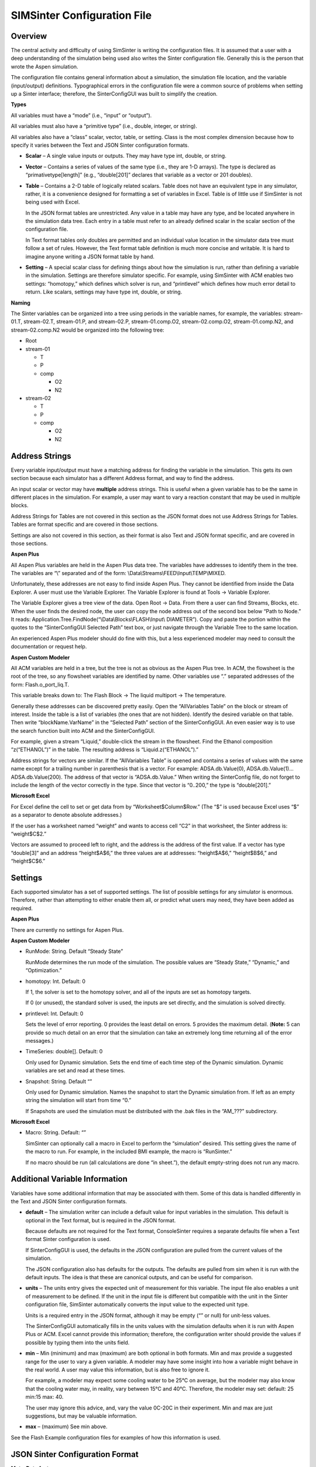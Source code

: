 SIMSinter Configuration File
============================

Overview
--------

The central activity and difficulty of using SimSinter is writing the
configuration files. It is assumed that a user with a deep understanding
of the simulation being used also writes the Sinter configuration file.
Generally this is the person that wrote the Aspen simulation.

The configuration file contains general information about a simulation,
the simulation file location, and the variable (input/output)
definitions. Typographical errors in the configuration file were a
common source of problems when setting up a Sinter interface; therefore,
the SinterConfigGUI was built to simplify the creation.

**Types**

All variables must have a “mode” (i.e., “input” or “output”).

All variables must also have a “primitive type” (i.e., double, integer,
or string).

All variables also have a “class” scalar, vector, table, or setting.
Class is the most complex dimension because how to specify it varies
between the Text and JSON Sinter configuration formats.

-  **Scalar** – A single value inputs or outputs. They may have type
   int, double, or string.

-  **Vector** – Contains a series of values of the same type (i.e., they
   are 1-D arrays). The type is declared as “primativetype[length]”
   (e.g., “double[201]” declares that variable as a vector or 201
   doubles).

-  **Table** – Contains a 2-D table of logically related scalars. Table
   does not have an equivalent type in any simulator, rather, it is a
   convenience designed for formatting a set of variables in Excel.
   Table is of little use if SimSinter is not being used with Excel.

   In the JSON format tables are unrestricted. Any value in a table may
   have any type, and be located anywhere in the simulation data tree. Each
   entry in a table must refer to an already defined scalar in the scalar
   section of the configuration file.

   In Text format tables only doubles are permitted and an individual value
   location in the simulator data tree must follow a set of rules. However,
   the Text format table definition is much more concise and writable. It
   is hard to imagine anyone writing a JSON format table by hand.

-  **Setting** – A special scalar class for defining things about how
   the simulation is run, rather than defining a variable in the
   simulation. Settings are therefore simulator specific. For example,
   using SimSinter with ACM enables two settings: “homotopy,” which
   defines which solver is run, and “printlevel” which defines how much
   error detail to return. Like scalars, settings may have type int,
   double, or string.

**Naming**

The Sinter variables can be organized into a tree using periods in the
variable names, for example, the variables: stream-01.T, stream-02.T,
stream-01.P, and stream-02.P, stream-01.comp.O2, stream-02.comp.O2, stream-01.comp.N2, and stream-02.comp.N2 would be
organized into the following tree:

-  Root

-  stream-01

   -  T

   -  P

   -  comp

      -  O2

      -  N2

-  stream-02

   -  T

   -  P

   -  comp

      -  O2

      -  N2

Address Strings
---------------

Every variable input/output must have a matching address for finding the
variable in the simulation. This gets its own section because each
simulator has a different Address format, and way to find the address.

An input scalar or vector may have **multiple** address strings. This is
useful when a given variable has to be the same in different places in
the simulation. For example, a user may want to vary a reaction constant
that may be used in multiple blocks.

Address Strings for Tables are not covered in this section as the JSON
format does not use Address Strings for Tables. Tables are format
specific and are covered in those sections.

Settings are also not covered in this section, as their format is also
Text and JSON format specific, and are covered in those sections.

**Aspen Plus**

All Aspen Plus variables are held in the Aspen Plus data tree. The
variables have addresses to identify them in the tree. The variables are
“\\” separated and of the form:
\\Data\\Streams\\FEED\\Input\\TEMP\\MIXED.

Unfortunately, these addresses are not easy to find inside Aspen Plus.
They cannot be identified from inside the Data Explorer. A user must use
the Variable Explorer. The Variable Explorer is found at Tools →
Variable Explorer.

The Variable Explorer gives a tree view of the data. Open Root → Data.
From there a user can find Streams, Blocks, etc. When the user finds
the desired node, the user can copy the node address out of the second
box below “Path to Node.” It reads:
Application.Tree.FindNode(“\\Data\\Blocks\\FLASH\\Input\\
DIAMETER”). Copy and paste the portion within the quotes to the
“SinterConfigGUI Selected Path” text box, or just navigate through the
Variable Tree to the same location.

An experienced Aspen Plus modeler should do fine with this, but a less
experienced modeler may need to consult the documentation or request
help.

**Aspen Custom Modeler**

All ACM variables are held in a tree, but the tree is not as obvious as
the Aspen Plus tree. In ACM, the flowsheet is the root of the tree, so
any flowsheet variables are identified by name. Other variables use “.”
separated addresses of the form: Flash.o_port_liq.T.

This variable breaks down to: The Flash Block → The liquid multiport →
The temperature.

Generally these addresses can be discovered pretty easily. Open the
“AllVariables Table” on the block or stream of interest. Inside the
table is a list of variables (the ones that are not hidden). Identify
the desired variable on that table. Then write “blockName.VarName” in
the “Selected Path” section of the SinterConfigGUI. An even easier way
is to use the search function built into ACM and the SinterConfigGUI.

For example, given a stream “Liquid,” double-click the stream in the
flowsheet. Find the Ethanol composition “z(“ETHANOL”)” in the table. The
resulting address is “Liquid.z(“ETHANOL”).”

Address strings for vectors are similar. If the “AllVariables Table” is
opened and contains a series of values with the same name except for a
trailing number in parenthesis that is a vector. For example:
ADSA.db.Value(0), ADSA.db.Value(1)… ADSA.db.Value(200). The address of
that vector is “ADSA.db.Value.” When writing the SinterConfig file, do
not forget to include the length of the vector correctly in the type.
Since that vector is “0..200,” the type is “double[201].”

**Microsoft Excel**

For Excel define the cell to set or get data from by
“Worksheet$Column$Row.” (The “$” is used because Excel uses “$” as a
separator to denote absolute addresses.)

If the user has a worksheet named “weight” and wants to access cell “C2”
in that worksheet, the Sinter address is: “weight$C$2.”

Vectors are assumed to proceed left to right, and the address is the
address of the first value. If a vector has type “double[3]” and an
address “height$A$6,” the three values are at addresses: “height$A$6,”
“height$B$6,” and “height$C$6.”

Settings
--------

Each supported simulator has a set of supported settings. The list of
possible settings for any simulator is enormous. Therefore, rather than
attempting to either enable them all, or predict what users may need,
they have been added as required.

**Aspen Plus**

There are currently no settings for Aspen Plus.

**Aspen Custom Modeler**

-  RunMode: String. Default “Steady State”

   RunMode determines the run mode of the simulation. The possible values
   are “Steady State,” “Dynamic,” and “Optimization.”

-  homotopy: Int. Default: 0

   If 1, the solver is set to the homotopy solver, and all of the inputs
   are set as homotopy targets.

   If 0 (or unused), the standard solver is used, the inputs are set
   directly, and the simulation is solved directly.

-  printlevel: Int. Default: 0

   Sets the level of error reporting. 0 provides the least detail on
   errors. 5 provides the maximum detail. (**Note:** 5 can provide so much
   detail on an error that the simulation can take an extremely long time
   returning all of the error messages.)

-  TimeSeries: double[]. Default: 0

   Only used for Dynamic simulation. Sets the end time of each time step of
   the Dynamic simulation. Dynamic variables are set and read at these
   times.

-  Snapshot: String. Default “”

   Only used for Dynamic simulation. Names the snapshot to start the
   Dynamic simulation from. If left as an empty string the simulation will
   start from time “0.”

   If Snapshots are used the simulation must be distributed with the .bak
   files in the “AM\_???” subdirectory.

**Microsoft Excel**

-  Macro: String. Default: “”

   SimSinter can optionally call a macro in Excel to perform the
   “simulation” desired. This setting gives the name of the macro to run.
   For example, in the included BMI example, the macro is “RunSinter.”

   If no macro should be run (all calculations are done “in sheet.”), the
   default empty-string does not run any macro.

Additional Variable Information
-------------------------------

Variables have some additional information that may be associated with
them. Some of this data is handled differently in the Text and JSON
Sinter configuration formats.

-  **default** – The simulation writer can include a default value for
   input variables in the simulation. This default is optional in the
   Text format, but is required in the JSON format.

   Because defaults are not required for the Text format, ConsoleSinter
   requires a separate defaults file when a Text format Sinter
   configuration is used.

   If SinterConfigGUI is used, the defaults in the JSON configuration are
   pulled from the current values of the simulation.

   The JSON configuration also has defaults for the outputs. The defaults
   are pulled from sim when it is run with the default inputs. The idea is
   that these are canonical outputs, and can be useful for comparison.

-  **units** – The units entry gives the expected unit of measurement
   for this variable. The input file also enables a unit of measurement
   to be defined. If the unit in the input file is different but
   compatible with the unit in the Sinter configuration file, SimSinter
   automatically converts the input value to the expected unit type.

   Units is a required entry in the JSON format, although it may be empty
   (“” or null) for unit-less values.

   The SinterConfigGUI automatically fills in the units values with the
   simulation defaults when it is run with Aspen Plus or ACM. Excel cannot
   provide this information; therefore, the configuration writer should
   provide the values if possible by typing them into the units field.

-  **min** – Min (minimum) and max (maximum) are both optional in both
   formats. Min and max provide a suggested range for the user to vary a
   given variable. A modeler may have some insight into how a variable
   might behave in the real world. A user may value this information,
   but is also free to ignore it.

   For example, a modeler may expect some cooling water to be 25°C on
   average, but the modeler may also know that the cooling water may, in
   reality, vary between 15°C and 40°C. Therefore, the modeler may set:
   default: 25 min:15 max: 40.

   The user may ignore this advice, and, vary the value 0C-20C in their
   experiment. Min and max are just suggestions, but may be valuable
   information.

-  **max** – (maximum) See min above.

See the Flash Example configuration files for examples of how this
information is used.

JSON Sinter Configuration Format
--------------------------------

**Meta-Data features**

The JSON Sinter Configuration format contains multiple items of file or
simulation meta-data that help describe the simulation, the
configuration, and how it is used. All of these meta-data features are
contained in the top level of the file, they are not bound into sections
like the variables are.

-  Every file must declare it’s file format version.
   There are currently 2 JSON file format versions 
   (there is also an older, deprecated, “text” format.)
   The first JSON format was version 0.2. It is indentified with::
   
    "filetype" : "sinterconfig",
    "version" : 0.2,
   
   The new JSON file format is 0.3. It is identified with::
   
    "filetype": "sinterconfig",
    "filetype-version": 0.3,
    
-  Each file has a set four meta-data entries to describe the file
   that are defined by the user::

    "title": “This is a nice short title for the simulation”,
    "author": “This is the person who configured the simulation”,
    "date": "3/15/2016",
    "description": “This is a long, detailed field covering everything
     else users should know”,

-  The file also has a version number for the configuration itself. It
   defaults to 1.0 when the file is first created, and will
   automatically increment each time the file is edited in
   SinterConfigGUI, but the user can also set it manually::

    "config-version": "1.0",

-  The “application block” says which simulator the simulation runs
   under, and has optional simulator version constraints, as described
   in the tutorial sections.
   
   In the file the “internal version number” of the simulator is used.
   Many programs have version names that are used for marketing
   purposes, and version numbers that are used internally. For
   example, Microsoft Excel 2010 is actually version 14.0.
   SinterConfigGUI attempts to show the marketing name, as that is
   more familiar to users, but internally SimSinter uses the “real”
   version numbers::

    "application": {
        "name": "Aspen Custom Modeler",
        "version": "34.0",
        "constraint": "AT-LEAST",
    },

-  The “model block” declares the main simulation file to open with
   the simulator. It also includes a hash to verify that any file
   found on the file system is actually the file intended at
   configuration time::

    "model": {
        "file": "Flash_Example.acmf",
        "DigestValue": "8eede360cab95e12376c2f9d9013a794b4e86b5d",
        "SignatureMethodAlgorithm": "sha1"
    },

-  The “input-files” block contains all the OTHER input files that may
   be required by the simulation. Some simulations require extra files
   beyond the model file, such as DLLs containing extra functionality,
   or snapshot files for reloading the simulation. This block is often
   empty, and it didn’t even exist in the 0.2 version of the
   configuration file format.
   
   It has a similar format to the model block, input-files also
   includes a file hash signature, although if one cannot be
   generated, it may be left out.
   
   Empty Case::

    "input-files": [],

   Snapshot files example::

    "input-files": [
        {
            "file": "AM_BFB\\\\snapshot.bak",
            "DigestValue": "1e558b7328428907b572ee13d0684b75832e2bce",
            "SignatureMethodAlgorithm": "sha1"
        },
        {
            "file": "AM_BFB\\\\tasksnap.bak",
            "DigestValue": "7554617594ef7e2f7efb7dd4b8f9bdfce5e03466",
            "SignatureMethodAlgorithm": "sha1"
        }
    ],

**JSON Format Sections**

Rather than mixing input, outputs, and settings as is done in the Text
format, the JSON format separates them into separate optional sections.
There are **seven** such sections in the JSON Sinter configuration
format: Settings, Inputs, Outputs, Dynamic-Inputs, Dynamic-Outputs,
TableInputs, and TableOutputs. These sections are all optional.
Different simulations may select to not use any of the sections
(although if “TableInputs” is used the user also needs an “Inputs”
sections).

-  **Inputs** – Inputs have seven entries (not including the name, which
   is the key to the data): type, description, units, path, default,
   min, and max.

   min and max are the *only* optional entries. min and max define a range
   suggested by the simulation writer for UQ variance.

   There may be multiple address strings. In the JSON format, the Addresses
   are held in a JSON Array, so it is simple to add additional strings.

   Names are given in “.” separated tree format as previously described.
   absorber.input.dia and absorber.input.ht could be visualized as:

   absorber

   \|-> input

   \|-> dia

   \|-> ht

-  **Outputs** – Outputs have five entries (not including the name):
   units, path, type, description, and default. Default is optional
   for outputs. Default can be useful, if included, for comparing the
   output of a simulation to a canonical value, or for input to the
   Heat Integration GAMS simulation.

-  **Dynamic-Inputs** – Dynamic Inputs are exactly the same as normal
   Inputs in the configuration file. They are just contained in a
   different section. However, in the input file time is added as a
   dimension to the variable. So scalar variables are represented as
   1-D vectors in the input file, and vectors are represented as 2-D
   matrices in the input file.

-  **Dynamic-Outputs** – Dynamic Outputs are exactly the same as
   normal Outputs in the configuration file. They are just contained
   in a different section. However, in the output file time is added
   as a dimension to the variable. So scalar variables are represented
   as 1-D vectors in the output file, and vectors are represented as
   2-D matrices in the output file.

-  **Settings** – Settings have three fields (not including the name):
   description, default, and type.

-  **InputsTables** – There are two sections for defining tables,
   InputTables and OutputTables. Tables cannot have mixed inputs and
   outputs in the same table. Recall that tables are completely
   optional; tables are only for improving formatting in Excel.
   Sometimes it is easier to read a given set of data as a table than
   in a tree format.

   A table has a name, and three internal arrays: rows, columns, and
   contents.

   1. Rows: 1-D array of row labels for users.

   2. Columns: 1-D array of column labels for users.

   3. Contents: 2-D array of the variables used to make up the table.
      (These names must match the names defined in either the inputs or the
      outputs section. **Note:** In the example they do not match to save
      space and make the example easier to read.)

-  **OutputsTables** – See the *InputTables* section. It is exactly
   the same, except that all of the used variables must be output
   variables.

*JSON Sinter Example*

The following is a simple example of a JSON Sinter configuration file.
The file is pulled from a real file, but has been shortened::

    {
        "title" : "ExampleSinterConfig",
        "description" : "An Example of What the Future JSON Sinter Config Might Look Like",
        "filetype" : "sinterconfig",
        "version" : 0.2,
        "aspenfile" : "exampleMEA.bkp",
        "author" : "Jim Leek",
        "date" : "2012-03-13",
        "settings": {
            "initialize": {
                "description": "Warm up the simulation",
                "default": 1,
                "type": "int"
            }
        },
        "inputs": {
            "absorber.input.dia": {
                "units": "ft",
                "path": ["\\\\Data\\\\Blocks\\\\ABSORBER\\\\Input\\\\PR_DIAM\\\\1"],
                "default": 15.4,
                "type": "double",
                "description": "The diameter of the absorber, initial guess if ds active"
            },
            "absorber.input.ht": {
                "description": "The height of the absorber column",
                "min": 10,
                "default": 15.4,
                "max": 20,
                "units": "ft",
                "path": ["\\\\Data\\\\Blocks\\\\ABSORBER\\\\Input\\\\PR_PACK_HT"],
                "type": "double"
            }
        },
        "inputTables" : {},
        "outputTables": {
            "solvent.output.table": {
                "description" : "The Solvent Ouptut Table",
                "rows": [
                    "LEAN-01",
                    "RICH-01"
                ],
                "contents": [
                    [
                    "solvent.output.lean-01.mea",
                    "solvent.output.lean-01.h2O",
                    "solvent.output.lean-01.cO2"
                    ],
                    [
                    "solvent.output.rich-01.mea",
                    "solvent.output.rich-01.h2O",
                    "solvent.output.rich-01.cO2"
                    ]
                ],
                "columns": [
                    "MEA",
                    "H2O",
                    "CO2"
                ]
            }
        },
        "outputs": {
            "abs.output.ic.duty": {
                "units": "degF",
                "path": [
                    "\\\\Data\\\\Blocks\\\\ABSORBER\\\\Subobjects\\\\Pumparounds\\\\P-1\\\\Output\\\\DUTY4\\\\P-1"
                ],
                "default": 12.1,
                "type": "double",
                "description": "Heat duty of absorber"
            },
            "solvent.output.lean-01.mea": {
                "path": [
                    "\\\\Data\\\\Streams\\\\LEAN-01\\\\Output\\\\STR_MAIN\\\\MASSFRAC\\\\MIXED\\\\MEA"
                ],
                "type": "double",
                "default": 0.133889938,
                "description": "lean solvent output mea mass fraction",
                "units": ""
            },
            "solvent.output.lean-01.mea": {
                "path": [
                    "\\\\Data\\\\Streams\\\\LEAN-01\\\\Output\\\\STR_MAIN\\\\MASSFRAC\\\\MIXED\\\\H20"
                ],
                "type": "double",
                "default": 0.661512942,
                "description": "lean solvent output H2O mass fraction ",
                "units": ""
            },
            "solvent.output.lean-01.mea": {
                "path": [
                    "\\\\Data\\\\Streams\\\\LEAN-01\\\\Output\\\\STR_MAIN\\\\MASSFRAC\\\\MIXED\\\\CO2"
                ],
                "type": "double",
                "default": 6.23713113E-08,
                "description": "lean solvent output CO2 mass fraction ",
                "units": ""
            },
            "solvent.output.rich-01.mea": {
                "path": [
                    "\\\\Data\\\\Streams\\\\RICH-01\\\\Output\\\\STR_MAIN\\\\MASSFRAC\\\\MIXED\\\\MEA"
                ],
                "type": "double",
                "default": 0.0340393925,
                "description": "rich solvent output mea mass fraction ",
                "units": ""
            },
            "solvent.output.rich-01.mea": {
                "path": [
                    "\\\\Data\\\\Streams\\\\RICH-01\\\\Output\\\\STR_MAIN\\\\MASSFRAC\\\\MIXED\\\\H20"
                ],
                "type": "double",
                "default": 0.631810932,
                "description": "rich solvent output H2O mass fraction",
                "units": ""
            },
            "solvent.output.rich-01.mea": {
                "path": [
                    "\\\\Data\\\\Streams\\\\RICH-01\\\\Output\\\\STR_MAIN\\\\MASSFRAC\\\\MIXED\\\\CO2"
                ],
                "type": "double",
                "default": 2.24997645E-05,
                "description": "rich solvent output CO2 mass fraction ",
                "units": ""
            }
        }
    }

